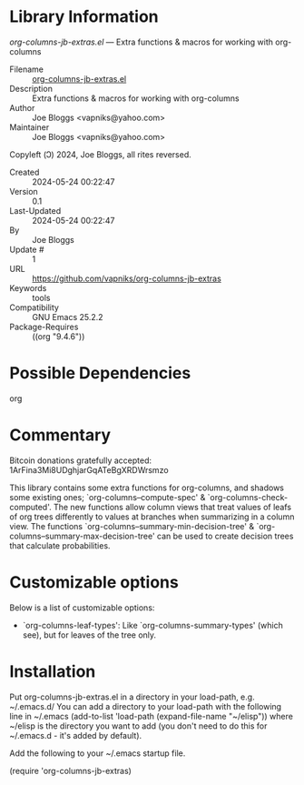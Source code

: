* Library Information
 /org-columns-jb-extras.el/ --- Extra functions & macros for working with org-columns

 - Filename :: [[file:org-columns-jb-extras.el][org-columns-jb-extras.el]]
 - Description :: Extra functions & macros for working with org-columns
 - Author :: Joe Bloggs <vapniks@yahoo.com>
 - Maintainer :: Joe Bloggs <vapniks@yahoo.com>
Copyleft (Ↄ) 2024, Joe Bloggs, all rites reversed.
 - Created :: 2024-05-24 00:22:47
 - Version :: 0.1
 - Last-Updated :: 2024-05-24 00:22:47
 -           By :: Joe Bloggs
 -     Update # :: 1
 - URL :: https://github.com/vapniks/org-columns-jb-extras
 - Keywords :: tools
 - Compatibility :: GNU Emacs 25.2.2
 - Package-Requires :: ((org "9.4.6"))

* Possible Dependencies

org 

* Commentary

Bitcoin donations gratefully accepted: 1ArFina3Mi8UDghjarGqATeBgXRDWrsmzo

This library contains some extra functions for org-columns, and shadows some existing ones;
`org-columns--compute-spec' & `org-columns-check-computed'.
The new functions allow column views that treat values of leafs of org trees differently to
values at branches when summarizing in a column view. 
The functions `org-columns--summary-min-decision-tree' & `org-columns--summary-max-decision-tree'
can be used to create decision trees that calculate probabilities.

* Customizable options
Below is a list of customizable options:

 - `org-columns-leaf-types': Like `org-columns-summary-types' (which see), but for leaves of the tree only.
* Installation

Put org-columns-jb-extras.el in a directory in your load-path, e.g. ~/.emacs.d/
You can add a directory to your load-path with the following line in ~/.emacs
(add-to-list 'load-path (expand-file-name "~/elisp"))
where ~/elisp is the directory you want to add 
(you don't need to do this for ~/.emacs.d - it's added by default).

Add the following to your ~/.emacs startup file.

(require 'org-columns-jb-extras)
